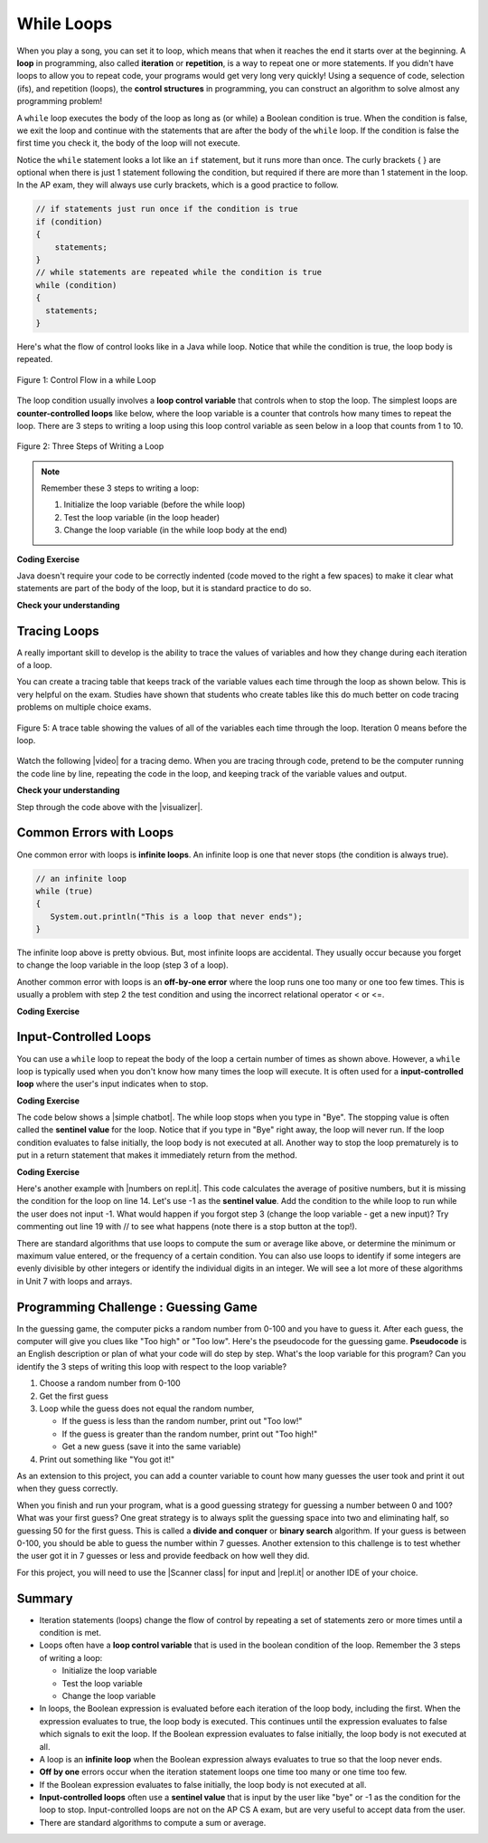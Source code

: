 .. qnum::
   :prefix: 4-1-
   :start: 1 
   
.. |CodingEx| image:: ../../_static/codingExercise.png
    :width: 30px
    :align: middle
    :alt: coding exercise
    
    
.. |Exercise| image:: ../../_static/exercise.png
    :width: 35
    :align: middle
    :alt: exercise
    
    
.. |Groupwork| image:: ../../_static/groupwork.png
    :width: 35
    :align: middle
    :alt: groupwork




While Loops
============

..	index::
	single: loop
	single: looping
    single: iteration
	single: while
	pair: loop; while
	

.. image:: Figures/loops.png
    :width: 125
    :align: left
    
When you play a song, you can set it to loop, which means that when it reaches the end it starts over at the beginning.  A **loop** in programming, also called **iteration** or **repetition**,  is a way to repeat one or more statements. If you didn't have loops to allow you to repeat code, your programs would get very long very quickly! Using a sequence of code, selection (ifs), and repetition (loops), the **control structures** in programming, you can construct an algorithm to solve almost any programming problem! 

A ``while`` loop executes the body of the loop as long as (or while) a Boolean condition is true.  When the condition is false, we exit the loop and continue with the statements that are after the body of the ``while`` loop.  If the condition is false the first time you check it, the body of the loop will not execute.  

Notice the ``while`` statement looks a lot like an ``if`` statement, but it runs more than once. The curly brackets { } are optional when there is just 1 statement following the condition, but required if there are more than 1 statement in the loop. In the AP exam, they will always use curly brackets, which is a good practice to follow.

.. code-block:: java

    // if statements just run once if the condition is true
    if (condition)
    {
        statements;
    }
    // while statements are repeated while the condition is true
    while (condition)
    {
      statements;
    }
    

Here's what the flow of control looks like in a Java while loop. 
Notice that while the condition is true, the loop body is repeated.

.. figure:: Figures/WhileLoopFlow.png
    :width: 250px
    :align: center
    :figclass: align-center

    Figure 1: Control Flow in a while Loop
    
The loop condition usually involves a **loop control variable** that controls when to stop the loop. The simplest loops are **counter-controlled loops** like below, where the loop variable is a counter that controls how many times to repeat the loop. There are 3 steps to writing a loop using this loop control variable as seen below in a loop that counts from 1 to 10.

.. figure:: Figures/loop3steps.png
    :width: 400px
    :align: center
    :figclass: align-center

    Figure 2: Three Steps of Writing a Loop


.. note:: 

    Remember these 3 steps to writing a loop:

    1. Initialize the loop variable (before the while loop)
    2. Test the loop variable (in the loop header)
    3. Change the loop variable (in the while loop body at the end)



|CodingEx| **Coding Exercise**


.. activecode:: code4_1_1
   :language: java
   :autograde: unittest
   :practice: T
   
   Here is a while loop that counts from 1 to 5 that demonstrates the 3 steps of writing a loop. Can you change it to count from 2 to 10? 
   ~~~~
   public class LoopTest1
   {
      public static void main(String[] args)
      {
        // 1. initialize the loop variable
        int count = 1;
        
        // 2. test the loop variable
        while (count <= 5)
        {
           System.out.println(count);
           // 3. change the loop variable
           count++;
        }
 
      }
   }
   ====
   import static org.junit.Assert.*;
    import org.junit.*;;
    import java.io.*;

    public class RunestoneTests extends CodeTestHelper
    {
        @Test
        public void testMain() throws IOException
        {
            String output = getMethodOutput("main");
            String expect = "2\n3\n4\n5\n6\n7\n8\n9\n10\n";
            boolean passed = getResults(expect, output, "Expected output from main");
            assertTrue(passed);
        }
    }

Java doesn't require your code to be correctly indented (code moved to the right a few spaces) to make it clear what statements are part of the body of the loop, but it is standard practice to do so.  

|Exercise| **Check your understanding**

.. mchoice:: q4_1_1
   :practice: T
   :answer_a: while (count == 10)
   :answer_b: while (count < 10)
   :answer_c: while (count <= 10)
   :answer_d: while (count > 10)
   :correct: c
   :feedback_a: This would not print out anything because count = 0 at the start of the loop, so it never equals 10.
   :feedback_b: This would print out 0 2 4 6 8. Try it in the Active Code window above.
   :feedback_c: Yes, try it in the Active Code window above.
   :feedback_d: This would not print out anything because count = 0 at the start of the loop, so it is not greater than 10.
  
   Consider the following code segment. Which of the following can be used as a replacement for the missing loop header so that the loop prints out "0 2 4 6 8 10"? 
   
   .. code-block:: java 

        int count = 0;
        /* missing loop header */
        {
            System.out.print(count + " ");
            count += 2;
        }





Tracing Loops
-------------
    
.. |video| raw:: html

   <a href="https://www.youtube.com/watch?v=TZss5ukwN8s" target="_blank">video</a>

A really important skill to develop is the ability to trace the values of variables and how they change during each iteration of a loop.  

You can create a tracing table that keeps track of the variable values each time through the loop as shown below.  This is very helpful on the exam. Studies have shown that students who create tables like this do much better on code tracing problems on multiple choice exams.

.. figure:: Figures/traceTable.png
    :width: 150px
    :align: center
    :figclass: align-center

    Figure 5: A trace table showing the values of all of the variables each time through the loop.  Iteration 0 means before the loop.
    
Watch the following |video| for a tracing demo. When you are tracing through code, pretend to be the computer running the code line by line, repeating the code in the loop, and keeping track of the variable values and output. 
   
.. youtube:: TZss5ukwN8s
    :width: 600
    :align: center
    
    
.. |visualizer| raw:: html

   <a href="http://www.pythontutor.com/visualize.html#code=public%20class%20TraceLoop%20%7B%0A%20%20%20%20public%20static%20void%20main%28String%5B%5D%20args%29%20%7B%0A%20%20%20%20%20%20int%20count%20%3D%201%3B%0A%20%20%20%20%20%20while%20%28count%20%3C%3D%2010%29%0A%20%20%20%20%20%20%7B%0A%20%20%20%20%20%20%20%20%20count%20*%3D%202%3B%0A%20%20%20%20%20%20%7D%0A%20%20%20%20%20%20count%20%3D%20count%20-%2010%3B%0A%20%20%20%20%7D%0A%7D&cumulative=false&curInstr=16&heapPrimitives=nevernest&mode=display&origin=opt-frontend.js&py=java&rawInputLstJSON=%5B%5D&textReferences=false" target="_blank">visualizer</a>    
    
    
|Exercise| **Check your understanding**

.. mchoice:: q4_1_2
   :practice: T
   :answer_a: 0
   :answer_b: 1
   :answer_c: 16
   :answer_d: 6
   :correct: d
   :feedback_a: Count is changed inside the loop and after the loop. 
   :feedback_b: Count is changed inside the loop and after the loop. 
   :feedback_c: Don't forget to subtract 10 from count after the loop.
   :feedback_d: Yes, the loop will keep multiplying count by 2 to get 2, 4, 8, 16 and then it subtracts 10 from 16 after the loop. 
  
   Consider the following code segment. What is count's value after running this code segment? (To trace through the code, keep track of the variable count and its value through each iteration of the loop.)
   
   .. code-block:: java 

     int count = 1;
     while (count <= 10)
     {
         count *= 2;
     }
     count = count - 10;

Step through the code above with the |visualizer|.

.. mchoice:: q4_1_3
   :practice: T
   :answer_a: 5 4 3 2 1
   :answer_b: -5 -4 -3 -2 -1
   :answer_c: -4 -3 -2 -1 0
   :correct: c
   :feedback_a: x is initialized (set) to -5 to start. 
   :feedback_b: x is incremented (x++) before the print statement executes.
   :feedback_c: x is set to -5 to start but then incremented by 1 so it first prints -4.

   What does the following code print? (To trace through the code, keep track of the variable x and its value, the iteration of the loop, and the output every time through the loop.)  
   
   .. code-block:: java 

     int x = -5;
     while (x < 0) 
     { 
        x++; 
        System.out.print(x + " ");
     }




Common Errors with Loops
------------------------

..	index::
	single: infinite loop
	pair: loop; infinite

One common error with loops is **infinite loops**.  An infinite loop is one that never stops (the condition is always true). 

.. code-block:: java 
  
   // an infinite loop
   while (true)
   {
      System.out.println("This is a loop that never ends");
   }
   
The infinite loop above is pretty obvious.  But, most infinite loops are accidental.  They usually occur because you forget to change the loop variable in the loop (step 3 of a loop).

Another common error with loops is an **off-by-one error** where the loop runs one too many or one too few times. This is usually a problem with step 2 the test condition and using the incorrect relational operator < or <=.

|CodingEx| **Coding Exercise**


.. activecode:: code4_1_2
   :language: java
   :autograde: unittest
   
   The while loop should print out the numbers 1 to 8, but it has 2 errors that cause an infinite loop and an off-by-one error. Can you fix the errors? If you run an infinite loop, you may need to refresh the page to stop it (so make sure all active code windows on the page have been saved and click on Load History after refreshing).
   ~~~~
   public class LoopTest2
   {
      public static void main(String[] args)
      {
        int count = 1;
        while (count < 8)
        {
           System.out.println(count);
        }
      }
   }
   ====
   import static org.junit.Assert.*;
    import org.junit.*;;
    import java.io.*;

    public class RunestoneTests extends CodeTestHelper
    {
        public RunestoneTests() {
            super("LoopTest2");
        }

        @Test
        public void test1()
        {
            String output = getMethodOutput("main");
            String expect = "1\n2\n3\n4\n5\n6\n7\n8";

            boolean passed = getResults(expect, output, "Running main");
            assertTrue(passed);
        }
    }


   
Input-Controlled Loops
----------------------

.. |simple chatbot| raw:: html

   <a href="https://repl.it/@LindaMM/basicchat" target="_blank">simple chatbot on repl.it</a>
   
You can use a ``while`` loop to repeat the body of the loop a certain number of times as shown above.  
However, a ``while`` loop is typically used when you don't know how many times the loop will execute. 
It is often used for a **input-controlled loop** where the user's input indicates when to stop. 

|CodingEx| **Coding Exercise**

The code below shows a |simple chatbot|. The while loop stops when you type in "Bye". 
The stopping value is often called the **sentinel value** for the loop. 
Notice that if you type in "Bye" right away, the loop will never run. 
If the loop condition evaluates to false initially, the loop body is not executed at all. 
Another way to stop the loop prematurely is to put in a return statement that makes it immediately return from the method.

.. raw:: html

    <iframe  height="700px" width="100%" style="max-width:90%; margin-left:5%" src="https://repl.it/@LindaMM/basicchat?lite=true" scrolling="no" frameborder="no" allowtransparency="true" allowfullscreen="true" sandbox="allow-forms allow-pointer-lock allow-popups allow-same-origin allow-scripts allow-modals"></iframe>

|CodingEx| **Coding Exercise**

.. |numbers on repl.it| raw:: html

   <a href="https://repl.it/@BerylHoffman/Average" target="_blank">numbers on repl.it</a>

Here's another example with |numbers on repl.it|. This code calculates the average of positive numbers, but it is missing the condition for the loop on line 14.  Let's use -1 as the **sentinel value**. Add the condition to  the while loop to run while the user does not input -1. What would happen if you forgot step 3 (change the loop variable - get a new input)? Try commenting out line 19 with // to see what happens (note there is a stop button at the top!).

.. raw:: html

    <iframe height="700px" width="100%" style="max-width:90%; margin-left:5%" src="https://repl.it/@BerylHoffman/Average?lite=true" scrolling="no" frameborder="no" allowtransparency="true" allowfullscreen="true" sandbox="allow-forms allow-pointer-lock allow-popups allow-same-origin allow-scripts allow-modals"></iframe>


There are standard algorithms that use loops to compute the sum or average like above, or determine the minimum or maximum 
value entered, or the frequency of a certain condition. You can also use loops to identify if some integers are 
evenly divisible by other integers or identify the individual digits in an integer. We will see a lot more of these 
algorithms in Unit 7 with loops and arrays.

|Groupwork| Programming Challenge : Guessing Game
-------------------------------------------------

.. image:: Figures/questionmark.jpg
    :width: 100
    :align: left
    
In the guessing game, the computer picks a random number from 0-100 and you have to guess it. 
After each guess, the computer will give you clues like "Too high" or "Too low". 
Here's the pseudocode for the guessing game. **Pseudocode** is an English 
description or plan of what your code will do step by step. What's the loop variable 
for this program? Can you identify the 3 steps of writing this loop with respect to 
the loop variable?

1. Choose a random number from 0-100
2. Get the first guess
3. Loop while the guess does not equal the random number,

   - If the guess is less than the random number, print out "Too low!"
   - If the guess is greater than the random number, print out "Too high!"
   - Get a new guess (save it into the same variable)
   
4. Print out something like "You got it!"

As an extension to this project, you can add a counter variable to count how many guesses the user took and print it out when they guess correctly.

When you finish and run your program, what is a good guessing strategy for guessing a number between 0 and 100? What was your first guess? One great strategy is to always split the guessing space into two and eliminating half, so guessing 50 for the first guess. This is called a **divide and conquer** or **binary search** algorithm. If your guess is between 0-100, you should be able to guess the number within 7 guesses. Another extension to this challenge is to test whether the user got it in 7 guesses or less and provide feedback on how well they did.

.. |Scanner class| raw:: html

   <a href="https://www.w3schools.com/java/java_user_input.asp" target="_blank">Scanner class</a>
   
.. |repl.it| raw:: html

   <a href="https://repl.it/@BerylHoffman/Guessing-Game" target="_blank">repl.it</a>
   
For this project, you will need to use the |Scanner class| for input and |repl.it| or another IDE of your choice.

.. raw:: html

    <iframe height="600px" width="100%" style="max-width:90%; margin-left:5%" src="https://repl.it/@BerylHoffman/Guessing-Game?lite=true" scrolling="no" frameborder="no" allowtransparency="true" allowfullscreen="true" sandbox="allow-forms allow-pointer-lock allow-popups allow-same-origin allow-scripts allow-modals"></iframe>


.. activecode:: code4_1_3
  :language: java
  :autograde: unittest  

  Copy and paste all of your code from your repl.it and run to see if it passes the autograder tests. Include the link to your repl.it code in comments. Note that this code will only run with the autograder's input and will not ask the user for input.
  ~~~~
  // Copy in your link to your code on repl.it here:
  // Copy in all of your code from repl.it below (include import and public class Main)
       

  ====
  import static org.junit.Assert.*;
    import org.junit.*;
    import java.io.*;

    public class RunestoneTests extends CodeTestHelper
    {
        public RunestoneTests() {
            super("Main", input1.replaceAll(" ", "\n")); // For Book
            //super("GuessingGame", input1.replaceAll(" ", "\n")); // For Repl.it
        }

        private static int goal = 1;
        private static String input1 = "100 99 98 97 96 95 94 93 92 91 90 89 88 87 86 85 84 83 82 81 80 79 78 77 76 75 74 73 72 71 70 69 68 67 66 65 64 63 62 61 60 59 58 57 56 55 54 53 52 51 50 49 48 47 46 45 44 43 42 41 40 39 38 37 36 35 34 33 32 31 30 29 28 27 26 25 24 23 22 21 20 19 18 17 16 15 14 13 12 11 10 9 8 7 6 5 4 3 2 1 0";
        private static String input2 = "0 1 2 3 4 5 6 7 8 9 10 11 12 13 14 15 16 17 18 19 20 21 22 23 24 25 26 27 28 29 30 31 32 33 34 35 36 37 38 39 40 41 42 43 44 45 46 47 48 49 50 51 52 53 54 55 56 57 58 59 60 61 62 63 64 65 66 67 68 69 70 71 72 73 74 75 76 77 78 79 80 81 82 83 84 85 86 87 88 89 90 91 92 93 94 95 96 97 98 99 100";
        private String output1, output2;


        @Test
        public void test1()
        {
            String input = input1.replaceAll(" ", "\n");
            String output = getMethodOutputWithInput("main", input);
            output1 = output;

            String[] lines = output.split("\n");

            boolean passed = lines.length >= goal;

            passed = getResults(">" + goal +" lines", "" + lines.length + " lines", "Outputs at least " + goal +" lines", passed);
            assertTrue(passed);
        }

        @Test
        public void test2()
        {
            String input = input2.replaceAll(" ", "\n");
            String output = getMethodOutputWithInput("main", input);
            output2 = output;

            if (output1 == null) {
                input = input1.replaceAll(" ", "\n");
                output1 = getMethodOutputWithInput("main", input);
            }

            boolean passed = !output1.equals(output2);

            passed = getResults("true", "" + passed, "Outputs different results for different inputs", passed);
            assertTrue(passed);
        }

        @Test
        public void test3()
        {
            String code = getCode();
            int num = countOccurences(code, "if");
            boolean passed = num >= 2;

            getResults("2", "" + num, "Number of if statements", passed);
            assertTrue(passed);
        }

        @Test
        public void test4()
        {
            boolean passed = checkCodeContainsRegex("while loop", "while(*)");
            assertTrue(passed);
        }

        @Test
        public void test5()
        {
            String input = input1.replaceAll(" ", "\n");
            int[] values = new int[10];

            for (int i = 0; i < values.length; i++) {
                String output = getMethodOutputWithInput("main", input);
                values[i] = output.split("\n").length;
            }

            boolean passed = false;
            for (int i = 0; i < values.length-1; i++) {
                if (values[i] != values[i+1])
                    passed = true;

            }

            passed = getResults("true", "" + passed, "Guesses random numbers", passed);
            assertTrue(passed);
        }
    }

  
   
Summary
-------------------


- Iteration statements (loops) change the flow of control by repeating a set of statements zero or more times until a condition is met.

- Loops often have a **loop control variable** that is used in the boolean condition of the loop. Remember the 3 steps of writing a loop:

  - Initialize the loop variable
  - Test the loop variable
  - Change the loop variable
  
- In loops, the Boolean expression is evaluated before each iteration of the loop body, including the first. When the expression evaluates to true, the loop body is executed. This continues until the expression evaluates to false which signals to exit the loop. If the Boolean expression evaluates to false initially, the loop body is not executed at all.

- A loop is an **infinite loop** when the Boolean expression always evaluates to true so that the loop never ends.

- **Off by one** errors occur when the iteration statement loops one time too many or one time too few.

- If the Boolean expression evaluates to false initially, the loop body is not executed at all.

- **Input-controlled loops** often use a **sentinel value** that is input by the user like "bye" or -1 as the condition for the loop to stop. Input-controlled loops are not on the AP CS A exam, but are very useful to accept data from the user. 

- There are standard algorithms to compute a sum or average.

.. Here is an example ``while`` loop that just prints the numbers until 0 is reached. Can you modify it to print 0 too?
    
.. .. activecode:: code4_1_4
   :language: java
   
   public class Test
   {
      public static void main(String[] args)
      {
          int x = 3;
          while (x > 0)
          {
             System.out.println(x);
             x = x - 1;
          }
      }
   }
   
.. Here is an example ``for`` loop that just prints the numbers until 0 is reached. Can you modify it to print 0 too?
   
.. .. activecode:: code4_1_5
   :language: java
   
   public class Test
   {
      public static void main(String[] args)
      {
          for (int x = 3; x > 0; x--)
          {
             System.out.println(x);
          }
      }
   }
   
.. Which of the two loops above takes less code?  While you can write any loop with either a ``while`` or ``for``, programmers tend to use the ``while`` when they don't know how many times the loop will execute and the ``for`` when they know the number of times to execute the loop.  The problem with using a ``while`` loop to execute a loop a certain number of times is that you have to remember to update the variable in the loop.  The ``for`` loop allows you to specify all of the important things about a loop in one place (what value do variables start at, what is the condition to test, and how the loop variables change).  

.. **Check your understanding**

.. .. clickablearea:: click_while1
    :question: Click on all the statements that are part of the body of the while loop.  If you make a mistake you can click on the statement again to unhighlight it.
    :iscode:
    :feedback: Remember, the body of a loop is all the statements between the { and } after the while keyword or single statement following the while if there are no {}.
    
    :click-incorrect:int x = 5;:endclick:
    :click-incorrect:while (x > 0):endclick:
    :click-incorrect:{:endclick:
        :click-correct:System.out.println(x);:endclick:
        :click-correct:x = x - 1;:endclick:
    :click-incorrect:}:endclick:
        
.. .. clickablearea:: click_for1
    :question: Click on all the statements that are part of the body of the for loop.  If you make a mistake you can click on the statement again to unhighlight it.
    :iscode:
    :feedback: Remember, the body of a loop is all the statements between the { and } after the for declaration or a single statement following the for declaration if there are no {}.
    
    :click-incorrect:for (int x = 5; x > 0; x--):endclick:
        :click-correct:System.out.println(x);:endclick:
        
.. .. clickablearea:: click_for2
    :question: Click on all the statements that are part of the body of the for loop.  If you make a mistake you can click on the statement again to unhighlight it.
    :iscode:
    :feedback: Remember, the body of a loop is all the statements between the { and } after the for declaration or single statement following the for declaration if there are no {}.  Java doesn't require the body to be indented, but you should indent it to make it easier to see that the statements are part of the loop.
    
    :click-incorrect:String message1 = "I ";:endclick:
    :click-incorrect:String message2a = "love ";:endclick:
    :click-incorrect:String message3 = "you";:endclick:
    :click-incorrect:String message2b = "miss ";:endclick:
    :click-incorrect:for (int x = 1; x < 4; x++):endclick:
    :click-incorrect:{:endclick:
        :click-correct:System.out.println(message1 + message2a + message3);:endclick:
        :click-correct:System.out.println(message1 + message2b + message3);:endclick:
    :click-incorrect:}:endclick:
    
